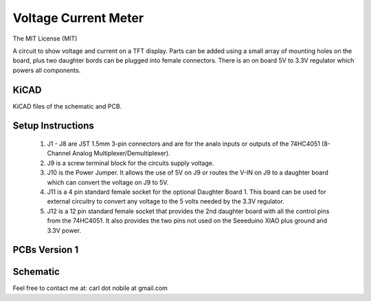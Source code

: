 *********************
Voltage Current Meter
*********************
The MIT License (MIT)

A circuit to show voltage and current on a TFT display. Parts can be added
using a small array of mounting holes on the board, plus two daughter bords
can be plugged into female connectors. There is an on board 5V to 3.3V
regulator which powers all components.

=====
KiCAD
=====

KiCAD files of the schematic and PCB.

==================
Setup Instructions
==================

  1. J1 - J8 are JST 1.5mm 3-pin connectors and are for the analo inputs or
     outputs of the 74HC4051 (8-Channel Analog Multiplexer/Demultiplexer).
  2. J9 is a screw terminal block for the circuits supply voltage.
  3. J10 is the Power Jumper. It allows the use of 5V on J9 or routes the
     V-IN on J9 to  a daughter board which can convert the voltage on J9 to 5V.
  4. J11 is a 4 pin standard female socket for the optional Daughter Board 1.
     This board can be used for external circuitry to convert any voltage to
     the 5 volts needed by the 3.3V regulator.
  5. J12 is a 12 pin standard female socket that provides the 2nd daughter
     board with all the control pins from the 74HC4051. It also provides the
     two pins not used on the Seeeduino XIAO plus ground and 3.3V power.

==============
PCBs Version 1
==============


=========
Schematic
=========

.. image:: images/VoltageCurrentMeter-V1.0.png
  :width: 600
  :alt: Schematic


Feel free to contact me at: carl dot nobile at gmail.com
